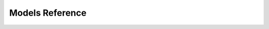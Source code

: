 .. _models_reference:

****************
Models Reference
****************

.. tabs::

   .. group-tab:: API v1.1

      .. class:: tweepy.models.BoundingBox

         :reference: https://developer.twitter.com/en/docs/twitter-api/v1/data-dictionary/object-model/geo#bounding-box

      .. class:: tweepy.models.DirectMessage

         :reference: https://developer.twitter.com/en/docs/twitter-api/v1/direct-messages/sending-and-receiving/guides/message-create-object

      .. class:: tweepy.models.Friendship

         :reference: https://developer.twitter.com/en/docs/twitter-api/v1/accounts-and-users/follow-search-get-users/api-reference/get-friendships-show#example-response

      .. class:: tweepy.models.List

         :reference: https://developer.twitter.com/en/docs/twitter-api/v1/accounts-and-users/create-manage-lists/api-reference/get-lists-show#example-response

      .. class:: tweepy.models.Media

         :reference: https://developer.twitter.com/en/docs/twitter-api/v1/data-dictionary/object-model/entities#media

      .. class:: tweepy.models.Place

         :reference: https://developer.twitter.com/en/docs/twitter-api/v1/data-dictionary/object-model/geo#place

      .. class:: tweepy.models.Relationship

         :reference: https://developer.twitter.com/en/docs/twitter-api/v1/accounts-and-users/follow-search-get-users/api-reference/get-friendships-lookup#example-response

      .. class:: tweepy.models.SavedSearch

         :reference: https://developer.twitter.com/en/docs/twitter-api/v1/accounts-and-users/manage-account-settings/api-reference/get-saved_searches-show-id#example-response

      .. class:: tweepy.models.SearchResults

         :reference: https://developer.twitter.com/en/docs/twitter-api/v1/tweets/search/api-reference/get-search-tweets#example-response

      .. class:: tweepy.models.Status

         :reference: https://developer.twitter.com/en/docs/twitter-api/v1/data-dictionary/object-model/tweet

      .. class:: tweepy.models.User

         :reference: https://developer.twitter.com/en/docs/twitter-api/v1/data-dictionary/object-model/user

   .. group-tab:: API v2

      .. versionadded:: 4.0

      .. class:: tweepy.List

         .. versionadded:: 4.4

         :reference: https://developer.twitter.com/en/docs/twitter-api/data-dictionary/object-model/lists

      .. class:: tweepy.Media

         :reference: https://developer.twitter.com/en/docs/twitter-api/data-dictionary/object-model/media

      .. class:: tweepy.Place

         :reference: https://developer.twitter.com/en/docs/twitter-api/data-dictionary/object-model/place

      .. class:: tweepy.Poll

         :reference: https://developer.twitter.com/en/docs/twitter-api/data-dictionary/object-model/poll

      .. class:: tweepy.ReferencedTweet

         :reference: https://developer.twitter.com/en/docs/twitter-api/data-dictionary/object-model/tweet

      .. class:: tweepy.Space

         .. versionadded:: 4.1

         :reference: https://developer.twitter.com/en/docs/twitter-api/data-dictionary/object-model/space

      .. class:: tweepy.Tweet

         :reference: https://developer.twitter.com/en/docs/twitter-api/data-dictionary/object-model/tweet

      .. class:: tweepy.User

         :reference: https://developer.twitter.com/en/docs/twitter-api/data-dictionary/object-model/user
